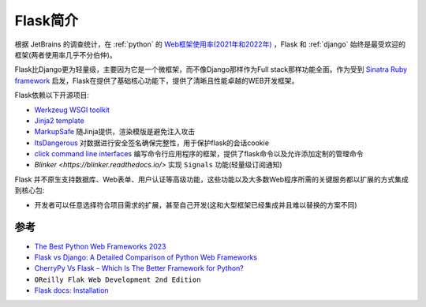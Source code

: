 .. _intro_flask:

=================
Flask简介
=================

根据 JetBrains 的调查统计，在 :ref:`python` 的 `Web框架使用率(2021年和2022年) <https://www.jetbrains.com/lp/devecosystem-2022/python/#what-web-frameworks-libraries-do-you-use-in-addition-to-python->`_ ，Flask 和 :ref:`django` 始终是最受欢迎的框架(两者使用率几乎不分伯仲)。

Flask比Django更为轻量级，主要因为它是一个微框架，而不像Django那样作为Full stack那样功能全面。作为受到 `Sinatra Ruby framework <https://sinatrarb.com/>`_ 启发，Flask在提供了基础核心功能下，提供了清晰且性能卓越的WEB开发框架。

Flask依赖以下开源项目:

- `Werkzeug WSGI toolkit <http://werkzeug.pocoo.org/>`_
- `Jinja2 template <http://quintagroup.com/cms/python/jinja2>`_ 
- `MarkupSafe <https://palletsprojects.com/p/markupsafe/>`_ 随Jinja提供，渲染模版是避免注入攻击
- `ItsDangerous <https://palletsprojects.com/p/itsdangerous/>`_ 对数据进行安全签名确保完整性，用于保护flask的会话cookie
- `click command line interfaces <https://click.palletsprojects.com/>`_ 编写命令行应用程序的框架，提供了flask命令以及允许添加定制的管理命令
- `Blinker <https://blinker.readthedocs.io/>` 实现 ``Signals`` 功能(轻量级订阅通知)

Flask 并不原生支持数据库、Web表单、用户认证等高级功能，这些功能以及大多数Web程序所需的关键服务都以扩展的方式集成到核心包:

- 开发者可以任意选择符合项目需求的扩展，甚至自己开发(这和大型框架已经集成并且难以替换的方案不同)


参考
======

- `The Best Python Web Frameworks 2023 <https://dev.to/theme_selection/the-best-python-web-frameworks-d2d>`_
- `Flask vs Django: A Detailed Comparison of Python Web Frameworks <https://www.monocubed.com/blog/flask-vs-django/>`_
- `CherryPy Vs Flask – Which Is The Better Framework for Python? <https://www.monocubed.com/blog/cherrypy-vs-flask/>`_
- ``OReilly Flak Web Development 2nd Edition``
- `Flask docs: Installation <https://flask.palletsprojects.com/en/2.3.x/installation/>`_
